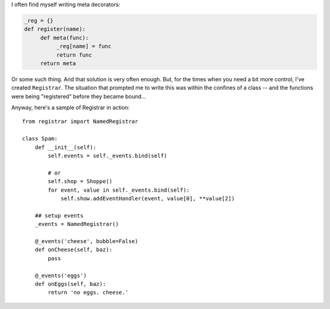 I often find myself writing meta decorators:

.. code-block:: python

    _reg = {}
    def register(name):
         def meta(func):
              _reg[name] = func
              return func
         return meta

Or some such thing. And that solution is very often enough. But, for the times when you need a bit more control, I've created ``Registrar``. The situation that prompted me to write this was within the confines of a class -- and the functions were being "registered" before they became bound...

Anyway, here's a sample of Registrar in action::

    from registrar import NamedRegistrar

    class Spam:
        def __init__(self):
            self.events = self._events.bind(self)

            # or
            self.shop = Shoppe()
            for event, value in self._events.bind(self):
                self.show.addEventHandler(event, value[0], **value[2])

        ## setup events
        _events = NamedRegistrar()

        @_events('cheese', bubble=False)
        def onCheese(self, baz):
            pass
        
        @_events('eggs')
        def onEggs(self, baz):
            return 'no eggs. cheese.'

